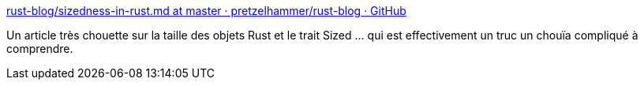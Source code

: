 :jbake-type: post
:jbake-status: published
:jbake-title: rust-blog/sizedness-in-rust.md at master · pretzelhammer/rust-blog · GitHub
:jbake-tags: rust,programming,concepts,mémoire,_mois_août,_année_2020
:jbake-date: 2020-08-04
:jbake-depth: ../
:jbake-uri: shaarli/1596567214000.adoc
:jbake-source: https://nicolas-delsaux.hd.free.fr/Shaarli?searchterm=https%3A%2F%2Fgithub.com%2Fpretzelhammer%2Frust-blog%2Fblob%2Fmaster%2Fposts%2Fsizedness-in-rust.md&searchtags=rust+programming+concepts+m%C3%A9moire+_mois_ao%C3%BBt+_ann%C3%A9e_2020
:jbake-style: shaarli

https://github.com/pretzelhammer/rust-blog/blob/master/posts/sizedness-in-rust.md[rust-blog/sizedness-in-rust.md at master · pretzelhammer/rust-blog · GitHub]

Un article très chouette sur la taille des objets Rust et le trait Sized ... qui est effectivement un truc un chouïa compliqué à comprendre.
